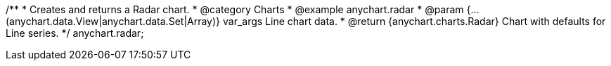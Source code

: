 /**
 * Creates and returns a Radar chart.
 * @category Charts
 * @example anychart.radar
 * @param {...(anychart.data.View|anychart.data.Set|Array)} var_args Line chart data.
 * @return {anychart.charts.Radar} Chart with defaults for Line series.
 */
anychart.radar;

